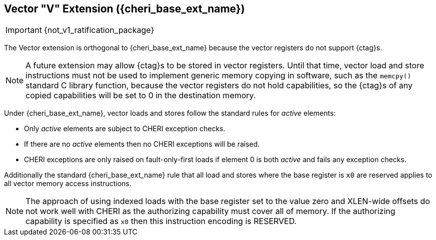 [#section_cheri_vector_integration, reftext="Vector \"V\" ({cheri_base_ext_name})"]
== Vector "V" Extension ({cheri_base_ext_name})

IMPORTANT: {not_v1_ratification_package}

The Vector extension is orthogonal to {cheri_base_ext_name} because the vector registers do not support {ctag}s.

NOTE: A future extension may allow {ctag}s to be stored in vector registers.
  Until that time, vector load and store instructions must not be used to implement generic
  memory copying in software, such as the `memcpy()` standard C library function,
  because the vector registers do not hold capabilities, so the {ctag}s of any
  copied capabilities will be set to 0 in the destination memory.

Under {cheri_base_ext_name}, vector loads and stores follow the standard rules for _active_ elements:

* Only _active_ elements are subject to CHERI exception checks.
* If there are no _active_ elements then no CHERI exceptions will be raised.
* CHERI exceptions are only raised on fault-only-first loads if element 0 is both _active_ and fails any exception checks.

Additionally the standard {cheri_base_ext_name} rule that all load and stores where the base register is `x0` are reserved applies to all vector memory access instructions.

NOTE: The approach of using indexed loads with the base register set to the value zero and XLEN-wide offsets do not work well with CHERI as the authorizing capability must cover all of memory.
      If the authorizing capability is specified as `x0` then this instruction encoding is RESERVED.

